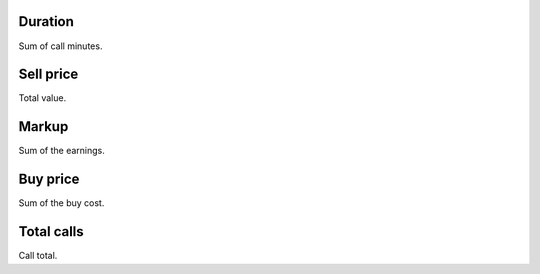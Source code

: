 
.. _callSummaryCallShop-sumsessiontime:

Duration
--------

| Sum of call minutes.




.. _callSummaryCallShop-sumprice:

Sell price
----------

| Total value.




.. _callSummaryCallShop-sumlucro:

Markup
------

| Sum of the earnings.




.. _callSummaryCallShop-sumbuycost:

Buy price
---------

| Sum of the buy cost.




.. _callSummaryCallShop-sumnbcall:

Total calls
-----------

| Call total.



